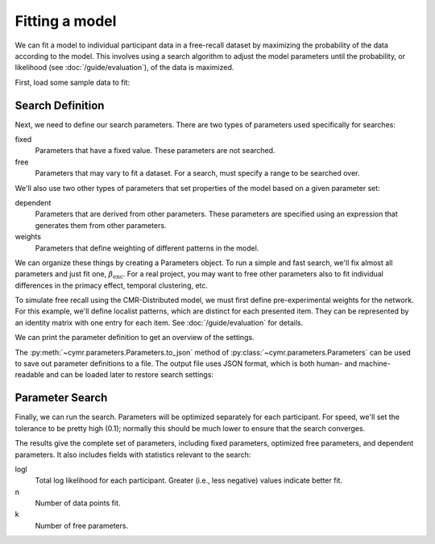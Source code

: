 
.. ipython:: python
    :suppress:

    import numpy as np
    import pandas as pd
    import matplotlib as mpl
    import matplotlib.pyplot as plt

    plt.style.use('default')
    mpl.rcParams['axes.labelsize'] = 'large'
    mpl.rcParams['savefig.bbox'] = 'tight'
    mpl.rcParams['savefig.pad_inches'] = 0.1

    pd.options.display.max_rows = 15

===============
Fitting a model
===============

We can fit a model to individual participant data in a free-recall dataset
by maximizing the probability of the data according to the model. This involves
using a search algorithm to adjust the model parameters until the probability,
or likelihood (see :doc:`/guide/evaluation`), of the data is maximized.

First, load some sample data to fit:

.. ipython:: python

    from cymr import fit, parameters
    data = fit.sample_data('Morton2013_mixed').query('subject <= 3')

Search Definition
~~~~~~~~~~~~~~~~~

Next, we need to define our search parameters. There are two types
of parameters used specifically for searches:

fixed
    Parameters that have a fixed value. These parameters are not searched.

free
    Parameters that may vary to fit a dataset. For a search, must specify
    a range to be searched over.

We'll also use two other types of parameters that set properties of the model
based on a given parameter set:

dependent
    Parameters that are derived from other parameters. These parameters
    are specified using an expression that generates them from other
    parameters.

weights
    Parameters that define weighting of different patterns in the model.

We can organize these things by creating a Parameters object. To run
a simple and fast search, we'll fix almost all parameters and just fit one,
:math:`\beta_\mathrm{enc}`. For a real project, you may want to free other
parameters also to fit individual differences in the primacy effect, temporal
clustering, etc.

.. ipython:: python

    par = parameters.Parameters()
    par.set_fixed(Afc=0, Acf=0, Aff=0, Dff=1, T=0.1,
                  Lfc=0.15, Lcf=0.15, P1=0.2, P2=2,
                  B_start=0.3, B_rec=0.9, X1=0.001, X2=0.25)
    par.set_free(B_enc=(0, 1))
    par.set_dependent(Dfc='1 - Lfc', Dcf='1 - Lcf')

To simulate free recall using the CMR-Distributed model, we must first
define pre-experimental weights for the network. For this example, we'll define
localist patterns, which are distinct for each presented item. They can be
represented by an identity matrix with one entry for each item. See
:doc:`/guide/evaluation` for details.

.. ipython:: python

    n_items = 768
    loc_patterns = np.eye(n_items)
    patterns = {'vector': {'loc': loc_patterns}}
    par.set_weights('fcf', {'loc': 'w_loc'})
    par.set_fixed(w_loc=1)

We can print the parameter definition to get an overview of the settings.

.. ipython:: python

    print(par)

The :py:meth:`~cymr.parameters.Parameters.to_json` method of
:py:class:`~cymr.parameters.Parameters` can be used to save out parameter
definitions to a file. The output file uses JSON format, which is
both human- and machine-readable and can be loaded later to restore
search settings:

.. ipython:: python

    par.to_json('parameters.json')
    restored = parameters.read_json('parameters.json')

Parameter Search
~~~~~~~~~~~~~~~~

Finally, we can run the search. Parameters will be optimized separately
for each participant. For speed, we'll set the tolerance to
be pretty high (0.1); normally this should be much lower to ensure
that the search converges.

.. ipython:: python

    from cymr import cmr
    model = cmr.CMRDistributed()
    results = model.fit_indiv(data, par, patterns=patterns, tol=0.1)
    results[['B_enc', 'logl', 'n', 'k']]

The results give the complete set of parameters, including fixed
parameters, optimized free parameters, and dependent parameters. It
also includes fields with statistics relevant to the search:

logl
    Total log likelihood for each participant. Greater (i.e., less negative)
    values indicate better fit.

n
    Number of data points fit.

k
    Number of free parameters.
